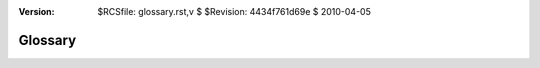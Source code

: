 :version: $RCSfile: glossary.rst,v $ $Revision: 4434f761d69e $ $Date: 2010/04/05 23:53:50 $

.. default-role:: fs

==========
 Glossary
==========

.. glossary::
   :sorted:

   bbp
      bits/pixel. A binary image has 1 bpp.

   ppi
     pixels/inch. Yes, this non-metric measure shows our North American
     provincialism.

   Sel
     Structuring Element. Used in binary morphology. See
     :ref:`structuring element <structuring-element>`.

..
   Local Variables:
   coding: utf-8
   mode: rst
   indent-tabs-mode: nil
   sentence-end-double-space: t
   fill-column: 72
   mode: auto-fill
   standard-indent: 3
   tab-stop-list: (3 6 9 12 15 18 21 24 27 30 33 36 39 42 45 48 51 54 57 60)
   End:
